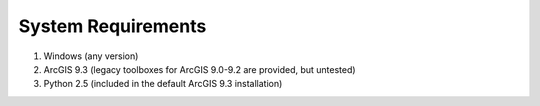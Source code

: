 System Requirements
===================

#. Windows (any version)
#. ArcGIS 9.3 (legacy toolboxes for ArcGIS 9.0-9.2 are provided, but untested)
#. Python 2.5 (included in the default ArcGIS 9.3 installation)